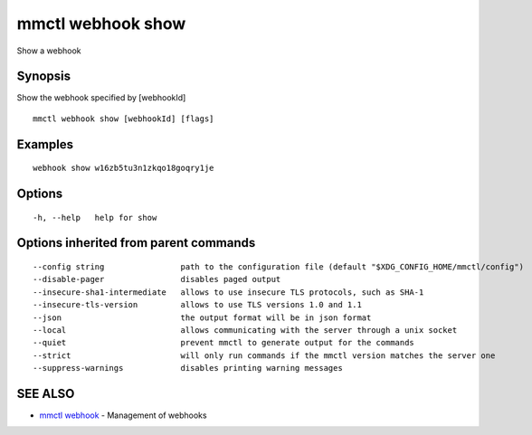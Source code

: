 .. _mmctl_webhook_show:

mmctl webhook show
------------------

Show a webhook

Synopsis
~~~~~~~~


Show the webhook specified by [webhookId]

::

  mmctl webhook show [webhookId] [flags]

Examples
~~~~~~~~

::

    webhook show w16zb5tu3n1zkqo18goqry1je

Options
~~~~~~~

::

  -h, --help   help for show

Options inherited from parent commands
~~~~~~~~~~~~~~~~~~~~~~~~~~~~~~~~~~~~~~

::

      --config string                path to the configuration file (default "$XDG_CONFIG_HOME/mmctl/config")
      --disable-pager                disables paged output
      --insecure-sha1-intermediate   allows to use insecure TLS protocols, such as SHA-1
      --insecure-tls-version         allows to use TLS versions 1.0 and 1.1
      --json                         the output format will be in json format
      --local                        allows communicating with the server through a unix socket
      --quiet                        prevent mmctl to generate output for the commands
      --strict                       will only run commands if the mmctl version matches the server one
      --suppress-warnings            disables printing warning messages

SEE ALSO
~~~~~~~~

* `mmctl webhook <mmctl_webhook.rst>`_ 	 - Management of webhooks

